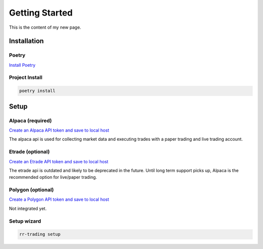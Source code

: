 ===============
Getting Started
===============

This is the content of my new page.

.. _section-label:

Installation
-------------

^^^^^^
Poetry
^^^^^^

`Install Poetry <https://python-poetry.org/docs/#installation>`_


^^^^^^^^^^^^^^^
Project Install
^^^^^^^^^^^^^^^

.. code-block:: console

    poetry install


Setup
-----

^^^^^^^^^^^^^^^^^
Alpaca (required)
^^^^^^^^^^^^^^^^^
`Create an Alpaca API token and save to local host <https://alpaca.markets/>`_

The alpaca api is used for collecting market data and executing trades with a paper trading and live trading account.


^^^^^^^^^^^^^^^^^
Etrade (optional)
^^^^^^^^^^^^^^^^^
`Create an Etrade API token and save to local host <https://www.etrade.com/>`_

The etrade api is outdated and likely to be deprecated in the future. Until long term support picks up, Alpaca is the recommended option for live/paper trading.


^^^^^^^^^^^^^^^^^^
Polygon (optional)
^^^^^^^^^^^^^^^^^^
`Create a Polygon API token and save to local host <https://polygon.io/>`_

Not integrated yet.

^^^^^^^^^^^^
Setup wizard
^^^^^^^^^^^^
.. code-block:: console
    
    rr-trading setup